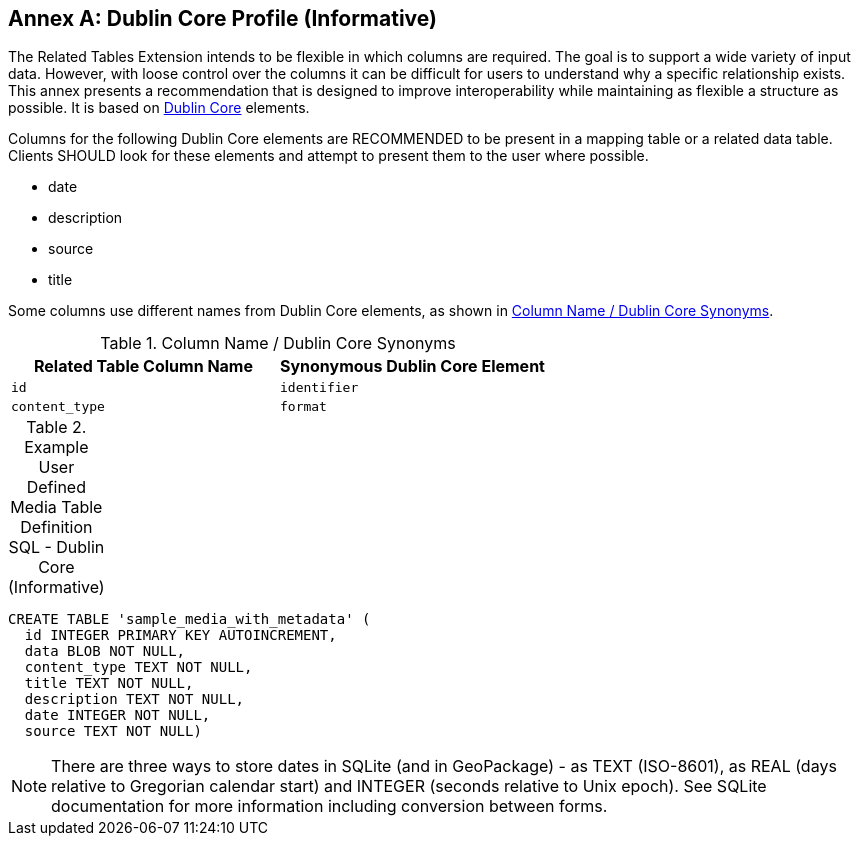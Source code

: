 [appendix]
:appendix-caption: Annex
== Dublin Core Profile (Informative)
The Related Tables Extension intends to be flexible in which columns are required. The goal is to support a wide variety of input data. However, with loose control over the columns it can be difficult for users to understand why a specific relationship exists. This annex presents a recommendation that is designed to improve interoperability while maintaining as flexible a structure as possible. It is based on http://dublincore.org/documents/dcmi-terms/[Dublin Core] elements. 

Columns for the following Dublin Core elements are RECOMMENDED to be present in a mapping table or a related data table. Clients SHOULD look for these elements and attempt to present them to the user where possible.

* date
* description
* source
* title

Some columns use different names from Dublin Core elements, as shown in <<column_dublin_synonyms>>.

[[column_dublin_synonyms]]
.Column Name / Dublin Core Synonyms
[cols=",",options="header",]
|=======================================================================
|Related Table Column Name    |Synonymous Dublin Core Element
|`id`          |`identifier` 
|`content_type` |`format` 
|=======================================================================


[[gpkgext_user_defined_media_table_dublin_core_sql]]
.Example User Defined Media Table Definition SQL - Dublin Core (Informative)
[cols=","]
|=============
|
|=============
[source,sql]
----
CREATE TABLE 'sample_media_with_metadata' (
  id INTEGER PRIMARY KEY AUTOINCREMENT,
  data BLOB NOT NULL,
  content_type TEXT NOT NULL,
  title TEXT NOT NULL,
  description TEXT NOT NULL,
  date INTEGER NOT NULL,
  source TEXT NOT NULL)
----

[NOTE]
There are three ways to store dates in SQLite (and in GeoPackage) - as TEXT (ISO-8601), as REAL (days relative to Gregorian calendar start) and INTEGER (seconds relative to Unix epoch). See SQLite documentation for more information including conversion between forms.
